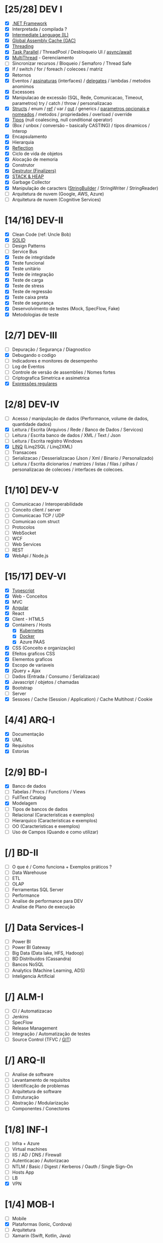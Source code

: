 * [25/28] DEV I

  - [X] [[file:DEV I/dotnet.org::*.NET][.NET Framework]]
  - [X] Interpretada / compilada ?
  - [X] [[file:DEV I/il.org::*Intermediate% Language (IL)][Intermediate Language (IL)]]
  - [X] [[file:DEV I/gac.org::*Global% Assembly Cache%20(GAC)][Global Assembly Cache (GAC)]]
  - [X] [[file:DEV I/threading.org::*Threading][Threading]]
  - [X] [[file:DEV I/threading.org::*Task% Parallel][Task Parallel]] / ThreadPool / Desbloqueio UI / [[file:DEV I/async-dotnet.org::*Async/await in .NET][async/await]]
  - [X] [[file:DEV I/threading.org::*Threading][MultiThread]] - Gerenciamento
  - [ ] Sincronizar recursos / Bloqueio / Semaforo / Thread Safe
  - [X] If / switch / for / foreach / colecoes / matriz
  - [X] Retornos
  - [X] Eventos / [[file:DEV I/keywords.org::*Interfaces][assinaturas]] (interfaces) / [[file:DEV% I/stack-and-heap.org::*Delegates][delegates]] / lambdas / metodos anomimos
  - [X] Excessoes
  - [X] Manipulacao de excessão (SQL, Rede, Comunicacao, Timeout, parametros) try / catch / throw / personalizacao
  - [X] [[file:DEV I/keywords.org::*Structs][Structs]] / enum / [[file:DEV% I/keywords.org::*ref][ref]] / var / [[file:DEV I/keywords.org::*out][out]] / generics / [[file:DEV%20I/keywords.org::*Named%20and%20Optional%20Parameters][parametros opcionais e nomeados]] / metodos / propriedades / overload / override
  - [X] [[file:DEV I/types.org::*Types][Tipos]] (null coalescing, null conditional operator)
  - [X] (Box / unbox / conversão -- basically CASTING) / tipos dinamicos / Interop
  - [X] Encapsulamento
  - [X] Hierarquia
  - [X] [[file:DEV I/reflection.org::*Reflection][Reflection]]
  - [X] Ciclo de vida de objetos
  - [X] Alocação de memoria
  - [X] Construtor
  - [X] [[file:DEV I/destrutor.org::*Destrutor% (Finalizers)][Destrutor (Finalizers)]]
  - [X] [[file:DEV I/stack-and-heap.org::*STACK% & HEAP][STACK & HEAP]]
  - [X] Garbage Collector
  - [X] Manipulação de caracters ([[file:DEV I/string-builder.org::*StringBuilder][StringBuilder]] / StringWriter / StringReader)
  - [ ] Arquitetura de nuvem (Google, AWS, Azure)
  - [ ] Arquitetura de nuvem (Cognitive Services)

* [14/16] DEV-II

  - [X] Clean Code (ref: Uncle Bob)
  - [X] [[file:DEV II/solid.org::*SOLID][SOLID]]
  - [ ] Design Patterns
  - [ ] Service Bus
  - [X] Teste de integridade
  - [X] Teste funcional
  - [X] Teste unitário
  - [X] Teste de integração
  - [X] Teste de carga
  - [X] Teste de stress
  - [X] Teste de regressão
  - [X] Teste caixa preta
  - [X] Teste de segurança
  - [X] Desenvolvimento de testes (Mock, SpecFlow, Fake)
  - [X] Metodologias de teste

* [2/7] DEV-III

  - [ ] Depuração / Segurança / Diagnostico
  - [X] Debugando o codigo
  - [ ] Indicadores e monitores de desempenho
  - [ ] Log de Eventos
  - [ ] Controle de versão de assemblies / Nomes fortes
  - [ ] Criptografica Simetrica e assimetrica
  - [X] [[file:DEV III/regex.org::*RegEx][Expressões regulares]]

* [2/8] DEV-IV

  - [ ] Acesso / manipulação de dados (Performance, volume de dados, quantidade dados)
  - [X] Leitura / Escrita (Arquivos / Rede / Banco de Dados / Servicos)
  - [ ] Leitura / Escrita banco de dados / XML / Text / Json
  - [ ] Leitura / Escrita registro Windows
  - [X] [[file:DEV I/dotnet.org::*LinQ][LINQ]] (Linq2SQL / Linq2XML)
  - [ ] Transacoes
  - [ ] Serializacao / Desserializacao (Json / Xml / Binario / Personalizado)
  - [ ] Leitura / Escrita dicionarios / matrizes / listas / filas / pilhas / personalizacao de colecoes / interfaces de colecoes.

* [1/10] DEV-V

  - [ ] Comunicacao / Interoperabilidade
  - [ ] Conceito client / server
  - [ ] Comunicacao TCP / UDP
  - [ ] Comunicao com struct
  - [ ] Protocolos
  - [ ] WebSocket
  - [ ] WCF
  - [ ] Web Services
  - [ ] REST
  - [X] WebApi / Node.js

* [15/17] DEV-VI

  - [X] [[file:DEV VI/typescript.org::*Typescript][Typescript]]
  - [X] Web - Conceitos
  - [X] MVC
  - [X] [[file:DEV VI/angular.org::*Angular][Angular]]
  - [X] React
  - [X] Client - HTML5
  - [X] Containers / Hosts
    - [X] [[file:DEV IV/kubernetes.org::*Kubernetes][Kubernetes]]
    - [X] [[file:DEV VI/docker.org::*Docker][Docker]]
    - [X] Azure PAAS
  - [X] CSS (Conceito e organização)
  - [X] Efeitos graficos CSS
  - [X] Elementos graficos
  - [X] Escopo de variaveis
  - [X] jQuery + Ajax
  - [ ] Dados (Entrada / Consumo / Serializacao)
  - [X] Javascript / objetos / chamadas
  - [X] Bootstrap
  - [ ] Server
  - [X] Sessoes / Cache (Session / Application) / Cache Multihost / Cookie

* [4/4] ARQ-I

  - [X] Documentação
  - [X] UML
  - [X] Requisitos
  - [X] Estorias

* [2/9] BD-I

  - [X] Banco de dados
  - [ ] Tabelas / Procs / Functions / Views
  - [ ] FullText Catalog
  - [X] Modelagem
  - [ ] Tipos de bancos de dados
  - [ ] Relacional (Caracteristicas e exemplos)
  - [ ] Hierarquico (Caracteristicas e exemplos)
  - [ ] OO (Caracteristicas e exemplos)
  - [ ] Uso de Campos (Quando e como utilizar)

* [/] BD-II

  - [ ] O que é / Como funciona + Exemplos práticos ?
  - [ ] Data Warehouse
  - [ ] ETL
  - [ ] OLAP
  - [ ] Ferramentas SQL Server
  - [ ] Performance
  - [ ] Analise de performance para DEV
  - [ ] Analise de Plano de execução

* [/] Data Services-I

  - [ ] Power BI
  - [ ] Power BI Gateway
  - [ ] Big Data (Data lake, HFS, Hadoop)
  - [ ] BD Distribuidos (Cassandra)
  - [ ] Bancos NoSQL
  - [ ] Analytics (Machine Learning, ADS)
  - [ ] Inteligencia Artificial

* [/] ALM-I

  - [ ] CI / Automatizacao
  - [ ] Jenkins
  - [ ] SpecFlow
  - [ ] Release Management
  - [ ] Integração / Automatização de testes
  - [ ] Source Control (TFVC / [[file:ALM I/git.org::*GIT][GIT]])

* [/] ARQ-II

  - [ ] Analise de software
  - [ ] Levantamento de requisitos
  - [ ] Identificação de problemas
  - [ ] Arquitetura de software
  - [ ] Estruturação
  - [ ] Abstração / Modularização
  - [ ] Componentes / Conectores

* [1/8] INF-I

  - [ ] Infra + Azure
  - [ ] Virtual machines
  - [ ] IIS / AD / DNS / Firewall
  - [ ] Autenticacao / Autorizacao
  - [ ] NTLM / Basic / Digest / Kerberos / Oauth / Single Sign-On
  - [ ] Hosts App
  - [ ] LB
  - [X] VPN

* [1/4] MOB-I

  - [ ] Mobile
  - [X] Plataformas (Ionic, Cordova)
  - [ ] Arquitetura
  - [ ] Xamarin (Swift, Kotlin, Java)

* [1/5] TOOLS-I

  - [ ] Tools / Language / Integracoes
  - [ ] APIs (Google / Exchange / O365 / Sharepoint / AD)
  - [ ] Powershell
  - [ ] Azure
  - [X] Python

* [1/5] MET-I

  - [ ] Metodologias
  - [X] [[file:MET I/scrum.org::*SCRUM% (Agile development)][SCRUM]]
  - [ ] TDD
  - [ ] BDD
  - [ ] ATDD

* [0/6] CLOUD-I

  - [ ] Dev for Azure
  - [ ] Deploy solutions
  - [ ] Powershell / APIs / Integracao Visual Studio
  - [ ] Servicos de Armazenamento
  - [ ] Planejamento / Arquitetura
  - [ ] AWS

* [/] CLOUD-II

  - [ ] Cognitive Services - Vision
  - [ ] Cognitive Services - Speech
  - [ ] Cognitive Services - Search
  - [ ] Cognitive Services - Knowledge
  - [ ] Cognitive Services - Language
  - [ ] Functions
